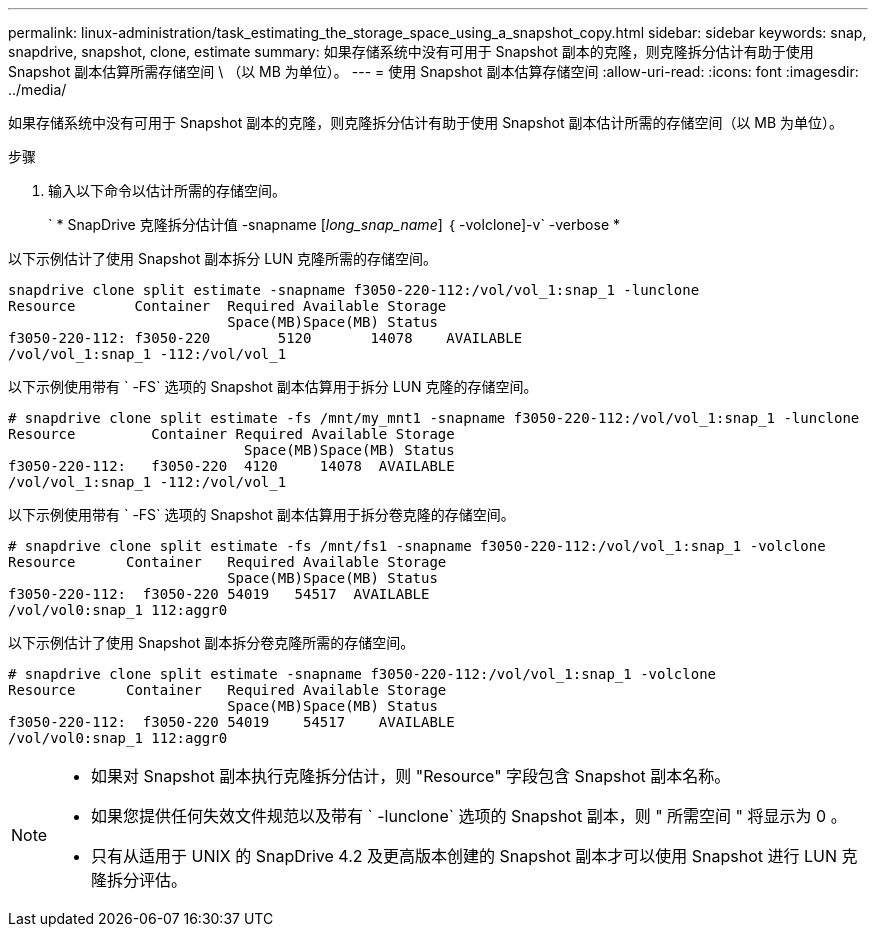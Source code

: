 ---
permalink: linux-administration/task_estimating_the_storage_space_using_a_snapshot_copy.html 
sidebar: sidebar 
keywords: snap, snapdrive, snapshot, clone, estimate 
summary: 如果存储系统中没有可用于 Snapshot 副本的克隆，则克隆拆分估计有助于使用 Snapshot 副本估算所需存储空间 \ （以 MB 为单位）。 
---
= 使用 Snapshot 副本估算存储空间
:allow-uri-read: 
:icons: font
:imagesdir: ../media/


[role="lead"]
如果存储系统中没有可用于 Snapshot 副本的克隆，则克隆拆分估计有助于使用 Snapshot 副本估计所需的存储空间（以 MB 为单位）。

.步骤
. 输入以下命令以估计所需的存储空间。
+
` * SnapDrive 克隆拆分估计值 -snapname [_long_snap_name_] ｛ -volclone]-v` -verbose *



以下示例估计了使用 Snapshot 副本拆分 LUN 克隆所需的存储空间。

[listing]
----
snapdrive clone split estimate -snapname f3050-220-112:/vol/vol_1:snap_1 -lunclone
Resource       Container  Required Available Storage
                          Space(MB)Space(MB) Status
f3050-220-112: f3050-220 	5120	   14078    AVAILABLE
/vol/vol_1:snap_1 -112:/vol/vol_1
----
以下示例使用带有 ` -FS` 选项的 Snapshot 副本估算用于拆分 LUN 克隆的存储空间。

[listing]
----
# snapdrive clone split estimate -fs /mnt/my_mnt1 -snapname f3050-220-112:/vol/vol_1:snap_1 -lunclone
Resource         Container Required Available Storage
                            Space(MB)Space(MB) Status
f3050-220-112:   f3050-220  4120     14078  AVAILABLE
/vol/vol_1:snap_1 -112:/vol/vol_1
----
以下示例使用带有 ` -FS` 选项的 Snapshot 副本估算用于拆分卷克隆的存储空间。

[listing]
----
# snapdrive clone split estimate -fs /mnt/fs1 -snapname f3050-220-112:/vol/vol_1:snap_1 -volclone
Resource      Container   Required Available Storage
                          Space(MB)Space(MB) Status
f3050-220-112:  f3050-220 54019   54517  AVAILABLE
/vol/vol0:snap_1 112:aggr0
----
以下示例估计了使用 Snapshot 副本拆分卷克隆所需的存储空间。

[listing]
----
# snapdrive clone split estimate -snapname f3050-220-112:/vol/vol_1:snap_1 -volclone
Resource      Container   Required Available Storage
                          Space(MB)Space(MB) Status
f3050-220-112:  f3050-220 54019    54517    AVAILABLE
/vol/vol0:snap_1 112:aggr0
----
[NOTE]
====
* 如果对 Snapshot 副本执行克隆拆分估计，则 "Resource" 字段包含 Snapshot 副本名称。
* 如果您提供任何失效文件规范以及带有 ` -lunclone` 选项的 Snapshot 副本，则 " 所需空间 " 将显示为 0 。
* 只有从适用于 UNIX 的 SnapDrive 4.2 及更高版本创建的 Snapshot 副本才可以使用 Snapshot 进行 LUN 克隆拆分评估。


====